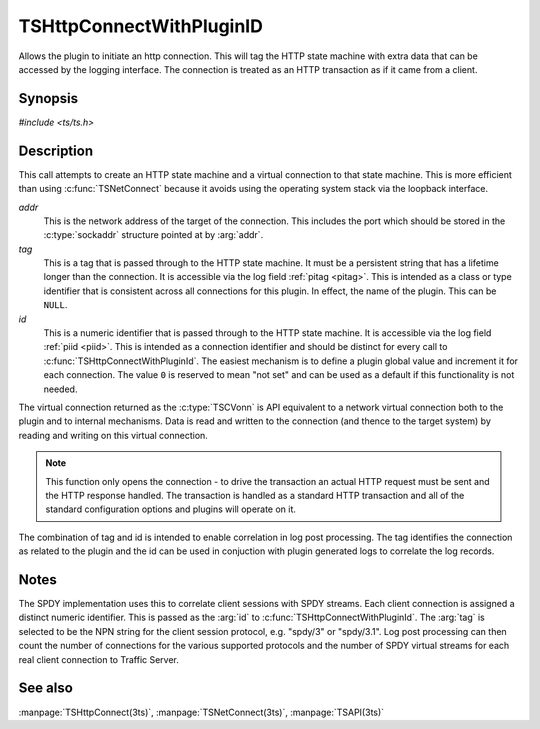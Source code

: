 .. Licensed to the Apache Software Foundation (ASF) under one or more
   contributor license agreements.  See the NOTICE file distributed
   with this work for additional information regarding copyright
   ownership.  The ASF licenses this file to you under the Apache
   License, Version 2.0 (the "License"); you may not use this file
   except in compliance with the License.  You may obtain a copy of
   the License at

      http://www.apache.org/licenses/LICENSE-2.0

   Unless required by applicable law or agreed to in writing, software
   distributed under the License is distributed on an "AS IS" BASIS,
   WITHOUT WARRANTIES OR CONDITIONS OF ANY KIND, either express or
   implied.  See the License for the specific language governing
   permissions and limitations under the License.

.. default-domain:: c

=========================
TSHttpConnectWithPluginID
=========================

Allows the plugin to initiate an http connection. This will tag the
HTTP state machine with extra data that can be accessed by the
logging interface. The connection is treated as an HTTP transaction
as if it came from a client.

Synopsis
========
`#include <ts/ts.h>`

.. function:: TSVConn TSHttpConnectWithPluginId(sockaddr const *addr, char const* tag, int64_t id)

Description
===========

This call attempts to create an HTTP state machine and a virtual
connection to that state machine. This is more efficient than using
:c:func:`TSNetConnect` because it avoids using the operating system
stack via the loopback interface.

*addr*
   This is the network address of the target of the connection.
   This includes the port which should be stored in the :c:type:`sockaddr`
   structure pointed at by :arg:`addr`.

*tag*
   This is a tag that is passed through to the HTTP state machine.
   It must be a persistent string that has a lifetime longer than
   the connection. It is accessible via the log field :ref:`pitag
   <pitag>`. This is intended as a class or type identifier that
   is consistent across all connections for this plugin. In effect,
   the name of the plugin. This can be :literal:`NULL`.

*id*
   This is a numeric identifier that is passed through to the HTTP
   state machine. It is accessible via the log field :ref:`piid
   <piid>`. This is intended as a connection identifier and should
   be distinct for every call to :c:func:`TSHttpConnectWithPluginId`.
   The easiest mechanism is to define a plugin global value and
   increment it for each connection. The value :literal:`0` is
   reserved to mean "not set" and can be used as a default if this
   functionality is not needed.

The virtual connection returned as the :c:type:`TSCVonn` is API
equivalent to a network virtual connection both to the plugin and
to internal mechanisms. Data is read and written to the connection
(and thence to the target system) by reading and writing on this
virtual connection.

.. note:: This function only opens the connection - to drive the
 transaction an actual HTTP request must be sent and the HTTP response
 handled. The transaction is handled as a standard HTTP transaction
 and all of the standard configuration options and plugins will
 operate on it.

The combination of tag and id is intended to enable correlation in
log post processing. The tag identifies the connection as related
to the plugin and the id can be used in conjuction with plugin
generated logs to correlate the log records.

Notes
=====

The SPDY implementation uses this to correlate client sessions
with SPDY streams. Each client connection is assigned a distinct
numeric identifier. This is passed as the :arg:`id` to
:c:func:`TSHttpConnectWithPluginId`. The :arg:`tag` is selected
to be the NPN string for the client session protocol, e.g.
"spdy/3" or "spdy/3.1". Log post processing can then count the
number of connections for the various supported protocols and
the number of SPDY virtual streams for each real client connection
to Traffic Server.

See also
========
:manpage:`TSHttpConnect(3ts)`,
:manpage:`TSNetConnect(3ts)`,
:manpage:`TSAPI(3ts)`
